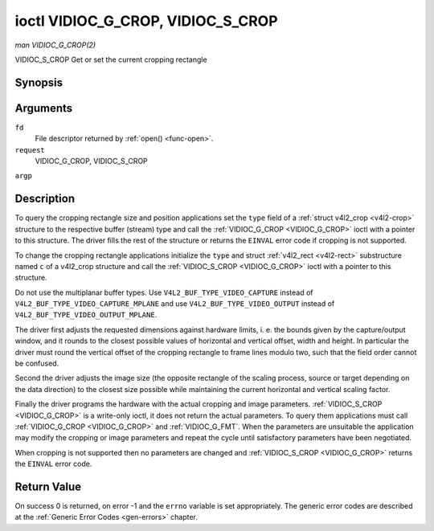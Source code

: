 .. -*- coding: utf-8; mode: rst -*-

.. _VIDIOC_G_CROP:

**********************************
ioctl VIDIOC_G_CROP, VIDIOC_S_CROP
**********************************

*man VIDIOC_G_CROP(2)*

VIDIOC_S_CROP
Get or set the current cropping rectangle


Synopsis
========

.. cpp:function:: int ioctl( int fd, int request, struct v4l2_crop *argp )

.. cpp:function:: int ioctl( int fd, int request, const struct v4l2_crop *argp )

Arguments
=========

``fd``
    File descriptor returned by :ref:`open() <func-open>`.

``request``
    VIDIOC_G_CROP, VIDIOC_S_CROP

``argp``


Description
===========

To query the cropping rectangle size and position applications set the
``type`` field of a :ref:`struct v4l2_crop <v4l2-crop>` structure to the
respective buffer (stream) type and call the :ref:`VIDIOC_G_CROP <VIDIOC_G_CROP>` ioctl
with a pointer to this structure. The driver fills the rest of the
structure or returns the ``EINVAL`` error code if cropping is not supported.

To change the cropping rectangle applications initialize the ``type``
and struct :ref:`v4l2_rect <v4l2-rect>` substructure named ``c`` of a
v4l2_crop structure and call the :ref:`VIDIOC_S_CROP <VIDIOC_G_CROP>` ioctl with a pointer
to this structure.

Do not use the multiplanar buffer types. Use
``V4L2_BUF_TYPE_VIDEO_CAPTURE`` instead of
``V4L2_BUF_TYPE_VIDEO_CAPTURE_MPLANE`` and use
``V4L2_BUF_TYPE_VIDEO_OUTPUT`` instead of
``V4L2_BUF_TYPE_VIDEO_OUTPUT_MPLANE``.

The driver first adjusts the requested dimensions against hardware
limits, i. e. the bounds given by the capture/output window, and it
rounds to the closest possible values of horizontal and vertical offset,
width and height. In particular the driver must round the vertical
offset of the cropping rectangle to frame lines modulo two, such that
the field order cannot be confused.

Second the driver adjusts the image size (the opposite rectangle of the
scaling process, source or target depending on the data direction) to
the closest size possible while maintaining the current horizontal and
vertical scaling factor.

Finally the driver programs the hardware with the actual cropping and
image parameters. :ref:`VIDIOC_S_CROP <VIDIOC_G_CROP>` is a write-only ioctl, it does not
return the actual parameters. To query them applications must call
:ref:`VIDIOC_G_CROP <VIDIOC_G_CROP>` and :ref:`VIDIOC_G_FMT`. When the
parameters are unsuitable the application may modify the cropping or
image parameters and repeat the cycle until satisfactory parameters have
been negotiated.

When cropping is not supported then no parameters are changed and
:ref:`VIDIOC_S_CROP <VIDIOC_G_CROP>` returns the ``EINVAL`` error code.


.. _v4l2-crop:

.. flat-table:: struct v4l2_crop
    :header-rows:  0
    :stub-columns: 0
    :widths:       1 1 2


    -  .. row 1

       -  __u32

       -  ``type``

       -  Type of the data stream, set by the application. Only these types
          are valid here: ``V4L2_BUF_TYPE_VIDEO_CAPTURE``,
          ``V4L2_BUF_TYPE_VIDEO_OUTPUT`` and
          ``V4L2_BUF_TYPE_VIDEO_OVERLAY``. See :ref:`v4l2-buf-type`.

    -  .. row 2

       -  struct :ref:`v4l2_rect <v4l2-rect>`

       -  ``c``

       -  Cropping rectangle. The same co-ordinate system as for struct
          :ref:`v4l2_cropcap <v4l2-cropcap>` ``bounds`` is used.



Return Value
============

On success 0 is returned, on error -1 and the ``errno`` variable is set
appropriately. The generic error codes are described at the
:ref:`Generic Error Codes <gen-errors>` chapter.
